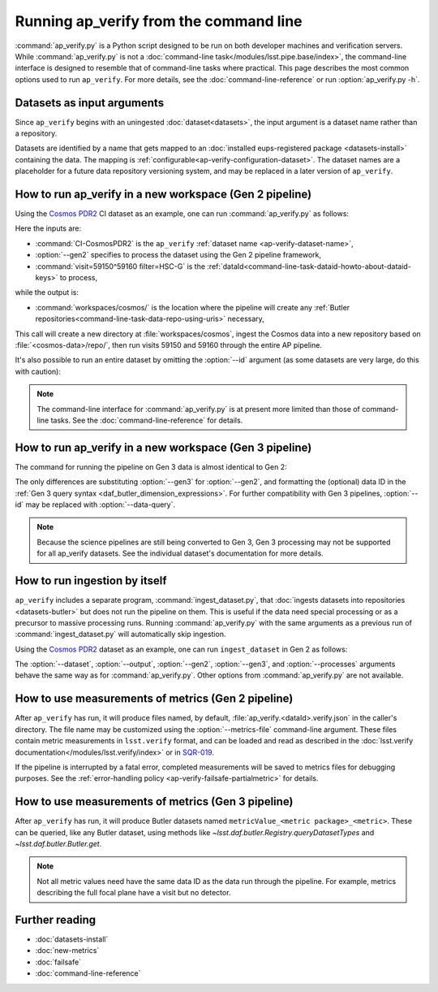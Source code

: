 .. py:currentmodule:: lsst.ap.verify

.. program:: ap_verify.py

.. _ap-verify-running:

#######################################
Running ap_verify from the command line
#######################################

:command:`ap_verify.py` is a Python script designed to be run on both developer machines and verification servers.
While :command:`ap_verify.py` is not a :doc:`command-line task</modules/lsst.pipe.base/index>`, the command-line interface is designed to resemble that of command-line tasks where practical.
This page describes the most common options used to run ``ap_verify``.
For more details, see the :doc:`command-line-reference` or run :option:`ap_verify.py -h`.

.. _ap-verify-dataset-name:

Datasets as input arguments
===========================

Since ``ap_verify`` begins with an uningested :doc:`dataset<datasets>`, the input argument is a dataset name rather than a repository.

Datasets are identified by a name that gets mapped to an :doc:`installed eups-registered package <datasets-install>` containing the data.
The mapping is :ref:`configurable<ap-verify-configuration-dataset>`.
The dataset names are a placeholder for a future data repository versioning system, and may be replaced in a later version of ``ap_verify``.

.. _ap-verify-run-output:

How to run ap_verify in a new workspace (Gen 2 pipeline)
========================================================

Using the `Cosmos PDR2`_ CI dataset as an example, one can run :command:`ap_verify.py` as follows:

.. _Cosmos PDR2: https://github.com/lsst/ap_verify_ci_cosmos_pdr2/

.. prompt:: bash

   ap_verify.py --dataset CI-CosmosPDR2 --gen2 --id "visit=59150^59160 filter=HSC-G" --output workspaces/cosmos/

Here the inputs are:

* :command:`CI-CosmosPDR2` is the ``ap_verify`` :ref:`dataset name <ap-verify-dataset-name>`,
* :option:`--gen2` specifies to process the dataset using the Gen 2 pipeline framework,
* :command:`visit=59150^59160 filter=HSC-G` is the :ref:`dataId<command-line-task-dataid-howto-about-dataid-keys>` to process,

while the output is:

* :command:`workspaces/cosmos/` is the location where the pipeline will create any :ref:`Butler repositories<command-line-task-data-repo-using-uris>` necessary,

This call will create a new directory at :file:`workspaces/cosmos`, ingest the Cosmos data into a new repository based on :file:`<cosmos-data>/repo/`, then run visits 59150 and 59160 through the entire AP pipeline.

It's also possible to run an entire dataset by omitting the :option:`--id` argument (as some datasets are very large, do this with caution):

.. prompt:: bash

   ap_verify.py --dataset CI-CosmosPDR2 --gen2 --output workspaces/cosmos/

.. note::

   The command-line interface for :command:`ap_verify.py` is at present more limited than those of command-line tasks.
   See the :doc:`command-line-reference` for details.

.. _ap-verify-run-output-gen3:

How to run ap_verify in a new workspace (Gen 3 pipeline)
========================================================

The command for running the pipeline on Gen 3 data is almost identical to Gen 2:

.. prompt:: bash

   ap_verify.py --dataset CI-CosmosPDR2 --gen3 --id "visit in (59150, 59160) and band='g'" --output workspaces/cosmos/

The only differences are substituting :option:`--gen3` for :option:`--gen2`, and formatting the (optional) data ID in the :ref:`Gen 3 query syntax <daf_butler_dimension_expressions>`.
For further compatibility with Gen 3 pipelines, :option:`--id` may be replaced with :option:`--data-query`.

.. note::

   Because the science pipelines are still being converted to Gen 3, Gen 3 processing may not be supported for all ap_verify datasets.
   See the individual dataset's documentation for more details.


.. _ap-verify-run-ingest:

How to run ingestion by itself
==============================

``ap_verify`` includes a separate program, :command:`ingest_dataset.py`, that :doc:`ingests datasets into repositories <datasets-butler>` but does not run the pipeline on them.
This is useful if the data need special processing or as a precursor to massive processing runs.
Running :command:`ap_verify.py` with the same arguments as a previous run of :command:`ingest_dataset.py` will automatically skip ingestion.

Using the `Cosmos PDR2`_ dataset as an example, one can run ``ingest_dataset`` in Gen 2 as follows:

.. prompt:: bash

   ingest_dataset.py --dataset CI-CosmosPDR2 --gen2 --output workspaces/cosmos/

The :option:`--dataset`, :option:`--output`, :option:`--gen2`, :option:`--gen3`, and :option:`--processes` arguments behave the same way as for :command:`ap_verify.py`.
Other options from :command:`ap_verify.py` are not available.

.. _ap-verify-results:

How to use measurements of metrics (Gen 2 pipeline)
===================================================

After ``ap_verify`` has run, it will produce files named, by default, :file:`ap_verify.<dataId>.verify.json` in the caller's directory.
The file name may be customized using the :option:`--metrics-file` command-line argument.
These files contain metric measurements in ``lsst.verify`` format, and can be loaded and read as described in the :doc:`lsst.verify documentation</modules/lsst.verify/index>` or in `SQR-019 <https://sqr-019.lsst.io>`_.

If the pipeline is interrupted by a fatal error, completed measurements will be saved to metrics files for debugging purposes.
See the :ref:`error-handling policy <ap-verify-failsafe-partialmetric>` for details.

.. _ap-verify-results-gen3:

How to use measurements of metrics (Gen 3 pipeline)
===================================================

After ``ap_verify`` has run, it will produce Butler datasets named ``metricValue_<metric package>_<metric>``.
These can be queried, like any Butler dataset, using methods like `~lsst.daf.butler.Registry.queryDatasetTypes` and `~lsst.daf.butler.Butler.get`.

.. note::

   Not all metric values need have the same data ID as the data run through the pipeline.
   For example, metrics describing the full focal plane have a visit but no detector.

Further reading
===============

- :doc:`datasets-install`
- :doc:`new-metrics`
- :doc:`failsafe`
- :doc:`command-line-reference`
